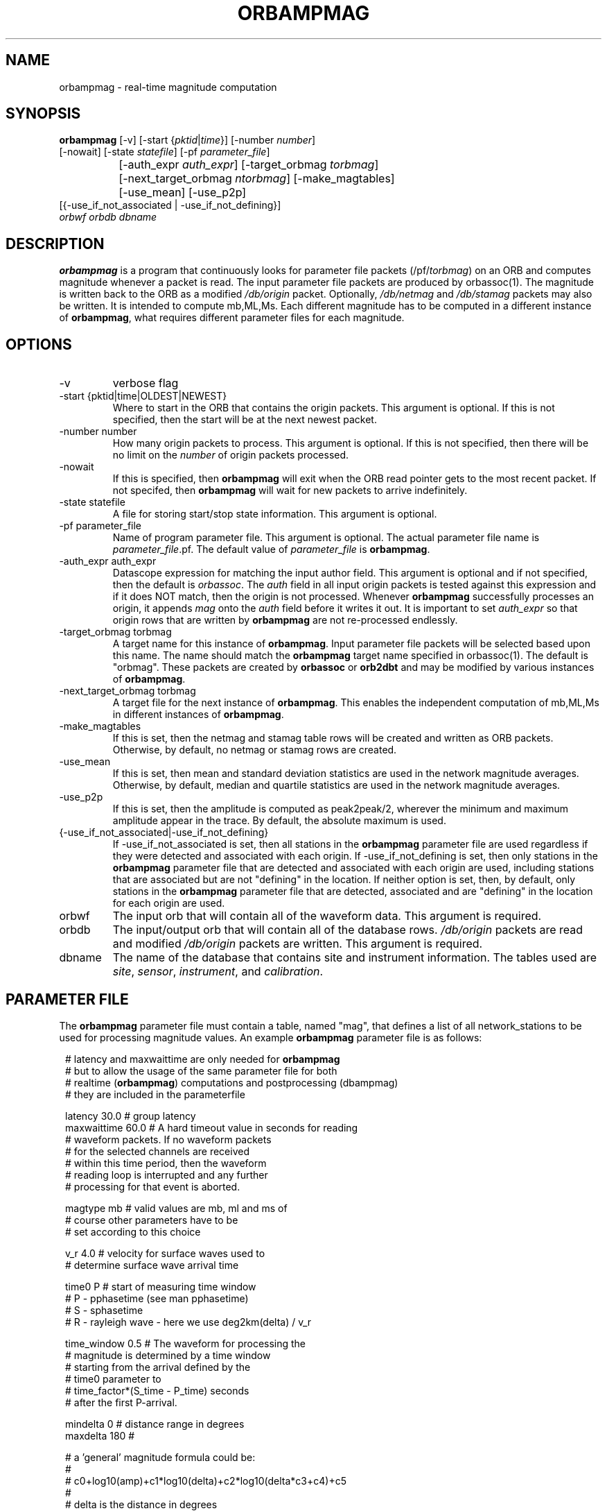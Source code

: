 .\" @(#)orbampmag.1        1.3 06/03/04
.TH ORBAMPMAG 1 "$Date$"
.SH NAME
orbampmag \- real-time magnitude computation
.SH SYNOPSIS
.nf
\fBorbampmag \fP[-v]    [-start {\fIpktid\fP|\fItime\fP}]    [-number \fInumber\fP]
          [-nowait] [-state \fIstatefile\fP] [-pf \fIparameter_file\fP]
		[-auth_expr \fIauth_expr\fP]   [-target_orbmag \fItorbmag\fP]
 		[-next_target_orbmag \fIntorbmag\fP]  [-make_magtables]
 		[-use_mean] [-use_p2p]
          [{-use_if_not_associated | -use_if_not_defining}]
          \fIorbwf\fP \fIorbdb\fP \fIdbname\fP
.fi
.SH DESCRIPTION
\fBorbampmag\fP is a program that continuously looks for parameter file
packets (/pf/\fItorbmag\fP) on an ORB and computes magnitude whenever a packet
is read. The input parameter file packets are produced by orbassoc(1).
The magnitude is written back to the ORB as a modified
\fI/db/origin\fP packet. Optionally, \fI/db/netmag\fP and
\fI/db/stamag\fP packets may also be written.
It is intended to compute mb,ML,Ms.
Each different magnitude has to be computed in a different instance of \fBorbampmag\fP,
what requires different parameter files for each magnitude.
.SH OPTIONS
.IP "-v"
verbose flag
.IP "-start {pktid|time|OLDEST|NEWEST}"
Where to start in the ORB that contains the origin packets.
This argument is optional.
If this is not specified, then the start will be at the
next newest packet.
.IP "-number number"
How many origin packets to process. This argument is optional.
If this is not specified, then there will be no limit on
the \fInumber\fP of origin packets processed.
.IP "-nowait"
If this is specified, then \fBorbampmag\fP will exit when
the ORB read pointer gets to the most recent packet. If
not specifed, then \fBorbampmag\fP will wait for new packets
to arrive indefinitely.
.IP "-state statefile"
A file for storing start/stop state information.
This argument is optional.
.IP "-pf parameter_file"
Name of program parameter file. This argument is optional.
The actual parameter file name is \fIparameter_file\fP.pf.
The default value of \fIparameter_file\fP is \fBorbampmag\fP.
.IP "-auth_expr auth_expr"
Datascope expression for matching the input author field.
This argument is optional and if not specified, then
the default is \fIorbassoc\fP.
The \fIauth\fP field in all input origin packets is
tested against this expression and if it does NOT match,
then the origin is not processed. Whenever \fBorbampmag\fP
successfully processes an origin, it appends \fImag\fP
onto the \fIauth\fP field before it writes it out.
It is important to set \fIauth_expr\fP so that origin rows
that are written by \fBorbampmag\fP are not re-processed
endlessly.
.IP "-target_orbmag torbmag"
A target name for this instance of \fBorbampmag\fP. Input parameter
file packets will be selected based upon this name.
The name should match the \fBorbampmag\fP target name specified
in orbassoc(1). The default is "orbmag".
These packets are created by \fBorbassoc\fP or \fBorb2dbt\fP and may be modified by various
instances of \fBorbampmag\fP.
.IP "-next_target_orbmag torbmag"
A target file for the next instance of \fBorbampmag\fP. This enables
the independent computation of mb,ML,Ms in different instances of
\fBorbampmag\fP.
.IP "-make_magtables"
If this is set, then the netmag and stamag table rows
will be created and written as ORB packets. Otherwise,
by default, no netmag or stamag rows are created.
.IP "-use_mean"
If this is set, then mean and standard deviation statistics are
used in the network magnitude averages. Otherwise, by
default, median and quartile statistics are used in the
network magnitude averages.
.IP "-use_p2p"
If this is set, then the amplitude is computed as peak2peak/2,
wherever the minimum and maximum amplitude appear in the trace.
By default, the absolute maximum is used.
.IP "{-use_if_not_associated|-use_if_not_defining}"
If -use_if_not_associated is set, then all stations in the
\fBorbampmag\fP parameter file are used regardless if they were
detected and associated with each origin.
If -use_if_not_defining is set, then only stations in the
\fBorbampmag\fP parameter file that are detected and associated with
each origin are used, including stations that are associated
but are not "defining" in the location.
If neither option is set, then, by default, only stations
in the \fBorbampmag\fP parameter file that are detected, associated
and are "defining" in the location for each origin are used.
.IP "orbwf"
The input orb that will contain all of the waveform data.
This argument is required.
.IP "orbdb"
The input/output orb that will contain all of the database rows.
\fI/db/origin\fP packets are read and modified \fI/db/origin\fP
packets are written.
This argument is required.
.IP "dbname"
The name of the database that contains site and instrument
information. The tables used are \fIsite\fP, \fIsensor\fP,
\fIinstrument\fP, and \fIcalibration\fP.
.SH PARAMETER FILE
The \fBorbampmag\fP parameter file must contain a table, named "mag",
that defines a list of all network_stations to be used
for processing magnitude values. An example \fBorbampmag\fP
parameter file is as follows:
.in 2c
.ft CW
.nf

.ne 5

# latency and maxwaittime are only needed for \fBorbampmag\fP
# but to allow the usage of the same parameter file for both
# realtime (\fBorbampmag\fP) computations and postprocessing (dbampmag)
# they are included in the parameterfile

.ne 7
latency     30.0 # group latency
maxwaittime 60.0 # A hard timeout value in seconds for reading
                # waveform packets.  If no waveform packets
                # for the selected channels are received
                # within this time period, then the waveform
                # reading loop is interrupted and any further
                # processing for that event is aborted.

.ne 7

magtype     mb  # valid values are mb, ml and ms of
                # course other parameters have to be
                # set according to this choice

v_r         4.0 # velocity for surface waves used to
                # determine surface wave arrival time

.ne 11
time0       P   # start of measuring time window
                # P - pphasetime (see man pphasetime)
                # S - sphasetime
                # R - rayleigh wave - here we use deg2km(delta) / v_r

time_window 0.5 # The waveform for processing the
                # magnitude is determined by a time window
                # starting from the arrival defined by the
                # time0 parameter to
                # time_factor*(S_time - P_time) seconds
                # after the first P-arrival.

.ne 18
mindelta    0   # distance range in degrees
maxdelta    180 #

# a 'general' magnitude formula could be:
#
#       c0+log10(amp)+c1*log10(delta)+c2*log10(delta*c3+c4)+c5
#
#       delta is the distance in degrees
#       where c2,c3,c4,c5 are station-dependent
#       thus c0 and c1 are to be changed here,
#       while c2,c3,c4,c5 are to be changed station-wise
#
# beware:  c0 has to be converted if you have a formula where delta is
# in km in this case subtract log10(deg2km(1))*c1 from the 'original'
# coefficient
#
c0     -0.104
c1      1.66

.ne 15
filter BW 0.6 3 3 3

mag &Tbl{    # station parameters for computing magnitudes
#                  calib              apply
#      chan        from  deconvolve    wa      snr
#sta   expr         db   instrument  filter threshold latency c2  c3  c4  c5
ARSA   HHZ          yes     no        no       2.0      0.0  0.0 1.0 1.0 0.0
DEMO   HH[ZNE]_00   yes     no        no       2.0      0.0  0.0 1.0 1.0 0.0
}

.fi
.ft R
.in
.LP
The parameters are defined below.
.IP "c0, c1, c2, c3, c4, c5"
define whatever you might find appropriate to compute your magnitudes.
.IP filter
Defines the filter applied to your data
.IP sta
The sta parameter identifies the station.
.IP chan_expr
A regular expression that is matched against the actual css3.0 channel codes.
.IP calib_from_db
If set to yes (or true or 1) then the calib value for
converting counts to ground velocity (or displacement) is obtained
from the database calibration table. Otherwise, calib is obtained directly
from the wfdisc row entries.
.IP decon_instr
If set to yes (or true or 1) then the instrument response
is deconvolved. Otherwise, the instrument response
is not deconvolved.
.IP apply_wa_filter
If set to yes (or true or 1) then the Wood-Anderson filter
is applied. Otherwise, the Wood-Anderson filter
is not applied.
.IP snr_thresh
This is a signal to noise threshold value. The noise for each
waveform preceding the initial P arrival is computed as a
root mean square. If the observed peak value (the signal)
of the event divided by the noise value is less than snr_thresh,
then the magnitude is not computed for the particular channel.
.LP
Applying instrument deconvolution can cause instabilites. For
broadband instruments, it is usually not necessary to apply
instrument deconvolution since the instrument response
is flat in the response band of the Wood-Anderson filter.
In cases where the instrument is a narrow band short period
at 1 Hertz, it is usually not necessary to apply either
the deconvolution or the Wood-Anderson filter. In all cases
the responses are converted to displacement and the correct
gains are applied to produce equivalent Wood-Anderson
drum recorder displacement.
.SH EXAMPLES
This is how I call orbampmag 3 times in rtexec.pf
to compute more or less independent of each other mb,ml,ms.
.LP
orbassoc puts out the default /pf/orbmag packets which are read to compute mb.
This instance then puts /pf/orbml, which is read by another instance that computs ml, etc...
Obviously, the last instance puts nothing back.
.in 2c
.ft CW
.nf

.ne 10

orbmb orbampmag -state state/mb -v -use_p2p \\
            -auth_expr mb -next_target_orbmag orbml \\
            -make_magtables -p mb $ORB $ORB $DB
orbml orbampmag -state state/ml -v -target_orbmag orbml \\
            -auth_expr ml -next_target_orbmag orbms -p ml \\
            -make_magtables $ORB $ORB $DB
orbms orbampmag  -start OLDEST  -state state/ms3 -v -use_p2p \\
            -target_orbmag orbms -auth_expr ms -p ms \\
            -make_magtables $ORB $ORB $DB

.fi
.ft R
.in
This example shows how to run both \fBorbampmag\fP and \fBorbmag\fP together. \fBOrbmag\fP must be called last, as it does not hand over the modified \fI/pf/orbmag/\fP packets.
The auth_expr for orbmag looks a bit strange, but it does the job. 
.in 2c
.ft CW
.nf
.ne 10

orbmb orbampmag -state state/mb -v -use_p2p \\
            -auth_expr mb -next_target_orbmag orbms \\
            -make_magtables -pf mb $ORB $ORB $DB
orbms orbampmag  -start OLDEST  -state state/ms3 -v -use_p2p \\
            -target_orbmag orbms -net_target_orbmag orbml \\
			-auth_expr ms -pf ms \\
            -make_magtables $ORB $ORB $DB
orbml orbmag -state state/ml -v -target_orbmag orbml \\
            -auth_expr "orbassoc.*/ && auth!~/.*ma.*" -p orbmag \\
            -make_magtables $ORB $ORB $DB

.fi
.ft R
.in
.SH "BUGS AND CAVEATS"
Instrument response deconvolution is not supported at this time.
Acceleration sensor channels are not supported at this time.
.SH AUTHOR
Nikolaus Horn, using orbmag by Danny Harvey
.br
ZAMG / Vienna, nikolaus.horn@zamg.ac.at

